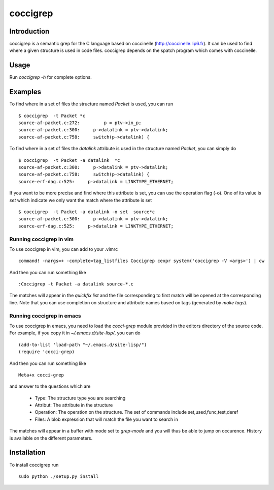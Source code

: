 =========
coccigrep
=========

Introduction
============

coccigrep is a semantic grep for the C language based on coccinelle
(http://coccinelle.lip6.fr). It can be used to find where a given
structure is used in code files. coccigrep depends on the spatch
program which comes with coccinelle.

Usage
=====

Run `coccigrep -h` for complete options.

Examples
========

To find where in a set of files the structure named `Packet` is used, you
can run ::

    $ coccigrep  -t Packet *c
    source-af-packet.c:272:         p = ptv->in_p;
    source-af-packet.c:300:     p->datalink = ptv->datalink;
    source-af-packet.c:758:     switch(p->datalink) {

To find where in a set of files the `datalink` attribute is used in the structure
named `Packet`, you can simply do ::

    $ coccigrep  -t Packet -a datalink  *c
    source-af-packet.c:300:     p->datalink = ptv->datalink;
    source-af-packet.c:758:     switch(p->datalink) {
    source-erf-dag.c:525:     p->datalink = LINKTYPE_ETHERNET;

If you want to be more precise and find where this attribute is set, you can use 
the operation flag (-o). One of its value is `set` which indicate we only want
the match where the attribute is set ::

    $ coccigrep  -t Packet -a datalink -o set  source*c
    source-af-packet.c:300:     p->datalink = ptv->datalink;
    source-erf-dag.c:525:     p->datalink = LINKTYPE_ETHERNET;

Running coccigrep in vim
------------------------

To use coccigrep in vim, you can add to your .vimrc ::

    command! -nargs=+ -complete=tag_listfiles Coccigrep cexpr system('coccigrep -V <args>') | cw

And then you can run something like ::

    :Coccigrep -t Packet -a datalink source-*.c

The matches will appear in the `quickfix list` and the file corresponding to first
match will be opened at the corresponding line. Note that you can use completion on
structure and attribute names based on tags (generated by `make tags`).

Running coccigrep in emacs
--------------------------

To use coccigrep in emacs, you need to load the `cocci-grep` module provided in the editors
directory of the source code. For example, if you copy it in `~/.emacs.d/site-lisp/`, you
can do ::

    (add-to-list 'load-path "~/.emacs.d/site-lisp/")
    (require 'cocci-grep)

And then you can run something like ::

    Meta+x cocci-grep

and answer to the questions which are

 - Type: The structure type you are searching
 - Attribut: The attribute in the structure
 - Operation: The operation on the structure. The set of commands include set,used,func,test,deref
 - Files: A blob expression that will match the file you want to search in

The matches will appear in a buffer with mode set to `grep-mode` and you will thus be able to jump
on occurence. History is available on the different parameters.


Installation
============

To install coccigrep run ::

    sudo python ./setup.py install
